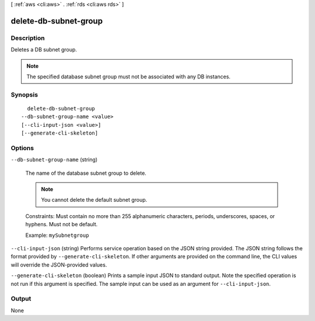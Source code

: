 [ :ref:`aws <cli:aws>` . :ref:`rds <cli:aws rds>` ]

.. _cli:aws rds delete-db-subnet-group:


**********************
delete-db-subnet-group
**********************



===========
Description
===========



Deletes a DB subnet group. 

 

.. note::

  The specified database subnet group must not be associated with any DB instances.



========
Synopsis
========

::

    delete-db-subnet-group
  --db-subnet-group-name <value>
  [--cli-input-json <value>]
  [--generate-cli-skeleton]




=======
Options
=======

``--db-subnet-group-name`` (string)


  The name of the database subnet group to delete. 

   

  .. note::

    You cannot delete the default subnet group.

   

  Constraints: Must contain no more than 255 alphanumeric characters, periods, underscores, spaces, or hyphens. Must not be default.

   

  Example: ``mySubnetgroup`` 

  

``--cli-input-json`` (string)
Performs service operation based on the JSON string provided. The JSON string follows the format provided by ``--generate-cli-skeleton``. If other arguments are provided on the command line, the CLI values will override the JSON-provided values.

``--generate-cli-skeleton`` (boolean)
Prints a sample input JSON to standard output. Note the specified operation is not run if this argument is specified. The sample input can be used as an argument for ``--cli-input-json``.



======
Output
======

None